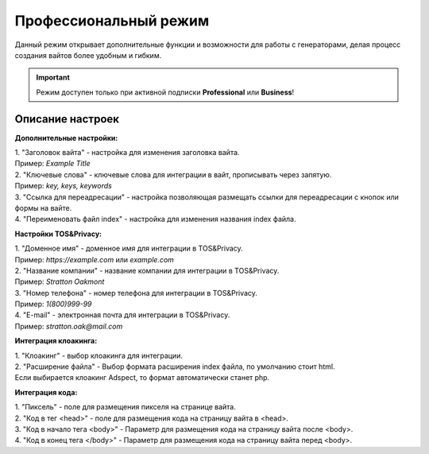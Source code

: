 Профессиональный режим
======================

Данный режим открывает дополнительные функции и возможности для работы с генераторами, делая процесс создания вайтов более удобным и гибким. 

.. important::
 Режим доступен только при активной подписки **Professional** или **Business**!

Описание настроек
-----------------

**Дополнительные настройки:** 

| 1. "Заголовок вайта" - настройка для изменения заголовка вайта.
| Пример: *Example Title*
| 2. "Ключевые слова" - ключевые слова для интеграции в вайт, прописывать через запятую.
| Пример: *key, keys, keywords*
| 3. "Ссылка для переадресации" - настройка позволяющая размещать ссылки для переадресации с кнопок или формы на вайте.
| 4. "Переименовать файл index" - настройка для изменения названия index файла.

**Настройки TOS&Privacy:** 

| 1. "Доменное имя" - доменное имя для интеграции в TOS&Privacy.
| Пример: *https://example.com* или *example.com*
| 2. "Название компании" - название компании для интеграции в TOS&Privacy.
| Пример: *Stratton Oakmont*
| 3. "Номер телефона" - номер телефона для интеграции в TOS&Privacy.
| Пример: *1(800)999-99*
| 4. "E-mail" - электронная почта для интеграции в TOS&Privacy.
| Пример: *stratton.oak@mail.com*

**Интеграция клоакинга:** 

| 1. "Клоакинг" - выбор клоакинга для интеграции.
| 2. "Расширение файла" - Выбор формата расширения index файла, по умолчанию стоит html.
| Если выбирается клоакинг Adspect, то формат автоматически станет php.

**Интеграция кода:** 

| 1. "Пиксель" - поле для размещения пикселя на странице вайта.
| 2. "Код в тег <head>" - поле для размещения кода на страницу вайта в <head>.
| 3. "Код в начало тега <body>" - Параметр для размещения кода на страницу вайта после <body>.
| 4. "Код в конец тега </body>" - Параметр для размещения кода на страницу вайта перед <body>.